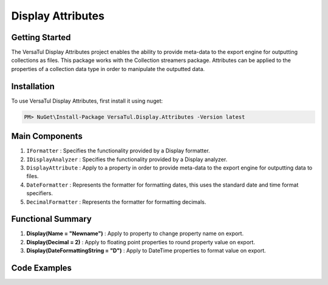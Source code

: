 Display Attributes
===================

Getting Started
----------------
The VersaTul Display Attributes project enables the ability to provide meta-data to the export engine for outputting collections as files.
This package works with the Collection streamers package.
Attributes can be applied to the properties of a collection data type in order to manipulate the outputted data.

Installation
------------

To use VersaTul Display Attributes, first install it using nuget:

.. code-block:: console
    
    PM> NuGet\Install-Package VersaTul.Display.Attributes -Version latest


Main Components
---------------
1. ``IFormatter`` : Specifies the functionality provided by a Display formatter.
2. ``IDisplayAnalyzer`` : Specifies the functionality provided by a Display analyzer.
3. ``DisplayAttribute`` : Apply to a property in order to provide meta-data to the export engine for outputting data to files.
4. ``DateFormatter`` : Represents the formatter for formatting dates, this uses the standard date and time format specifiers.
5. ``DecimalFormatter`` : Represents the formatter for formatting decimals.

Functional Summary
------------------
1. **Display(Name = "Newname")** : Apply to property to change property name on export.
2. **Display(Decimal = 2)** : Apply to floating point properties to round property value on export.
3. **Display(DateFormattingString = "D")** : Apply to DateTime properties to format value on export.

Code Examples
-------------

.. code-block:: c#
    :caption: Display Attribute Usage
    :emphasize-lines: 45, 48, 53

    class Order
    {
        public int OrderId { get; set; }

        [Display(Name = "Shipping")] //Rename to Shipping
        public string ShipVia { get; set; }

        [Display(Decimals = 2)] //Round value to 2 decimal places
        public decimal SubTotal { get; set; }

        public IEnumerable<OrderItem> Items { get; set; }

        [Display(DateFormattingString = "D")] //Format to Long date pattern.
        public DateTime OrderDate { get; set; }

        public Customer Customer { get; set; }

        public string OrderNumber { get; set; }

        public bool IsMailSent { get; set; }
    }